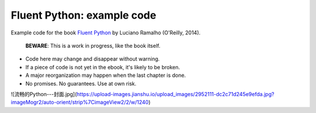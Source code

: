 Fluent Python: example code
===========================

Example code for the book `Fluent Python`_ by Luciano Ramalho (O'Reilly, 2014).

   **BEWARE**: This is a work in progress, like the book itself.

* Code here may change and disappear without warning.

* If a piece of code is not yet in the ebook, it's likely to be broken.

* A major reorganization may happen when the last chapter is done.

* No promises. No guarantees. Use at own risk.

.. _Fluent Python: http://shop.oreilly.com/product/0636920032519.do

![流畅的Python---封面.jpg](https://upload-images.jianshu.io/upload_images/2952111-dc2c71d245e9efda.jpg?imageMogr2/auto-orient/strip%7CimageView2/2/w/1240)
